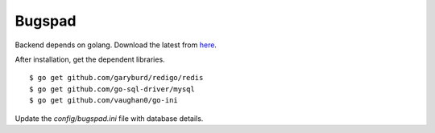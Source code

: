Bugspad
========

Backend depends on golang. Download the latest from `here <http://code.google.com/p/go/downloads/list>`_.

After installation, get the dependent libraries. 
::

	$ go get github.com/garyburd/redigo/redis
	$ go get github.com/go-sql-driver/mysql
	$ go get github.com/vaughan0/go-ini

Update the `config/bugspad.ini` file with database details.